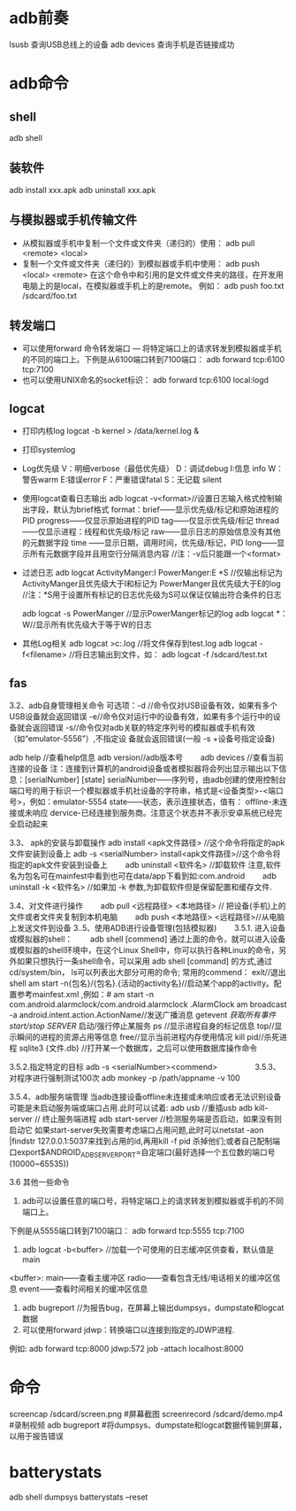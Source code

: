 * adb前奏
  lsusb          查询USB总线上的设备
  adb devices    查询手机是否链接成功
* adb命令
** shell
   adb shell
** 装软件
   adb install xxx.apk
   adb uninstall xxx.apk
**  与模拟器或手机传输文件
   + 从模拟器或手机中复制一个文件或文件夹（递归的）使用：
     adb pull <remote> <local>
   + 复制一个文件或文件夹（递归的）到模拟器或手机中使用：
     adb push <local> <remote>
     在这个命令中和引用的是文件或文件夹的路径，在开发用电脑上的是local，在模拟器或手机上的是remote。
     例如：
     adb push foo.txt /sdcard/foo.txt
** 转发端口
   + 可以使用forward 命令转发端口 — 将特定端口上的请求转发到模拟器或手机的不同的端口上。下例是从6100端口转到7100端口：
      adb forward tcp:6100 tcp:7100
   + 也可以使用UNIX命名的socket标识：
      adb forward tcp:6100 local:logd
** logcat
   + 打印内核log
     logcat -b kernel > /data/kernel.log &
   + 打印systemlog
   + Log优先级
     V：明细verbose（最低优先级） D：调试debug
     I:信息 info
     W： 警告warm
     E:错误error
     F：严重错误fatal
     S：无记载 silent
   + 使用logcat查看日志输出
     adb logcat -v<format>//设置日志输入格式控制输出字段，默认为brief格式
     format：brief——显示优先级/标记和原始进程的PID
     progress——仅显示原始进程的PID
     tag——仅显示优先级/标记
     thread——仅显示进程：线程和优先级/标记
     raw——显示日志的原始信息没有其他的元数据字段
     time ——显示日期，调用时间，优先级/标记，PID
     long——显示所有元数据字段并且用空行分隔消息内容
     //注：-v后只能跟一个<format>
   + 过滤日志
     adb logcat ActivityManger:I   PowerManger:E  *S
     //仅输出标记为 ActivityManger且优先级大于I和标记为 PowerManger且优先级大于E的log
     //注：*S用于设置所有标记的日志优先级为S可以保证仅输出符合条件的日志

     adb  logcat -s PowerManger //显示PowerManger标记的log
     adb logcat  *：W//显示所有优先级大于等于W的日志
   + 其他Log相关
     adb logcat >c:\test.log   //将文件保存到test.log
     adb  logcat  -f<filename> //将日志输出到文件，如： adb  logcat  -f  /sdcard/test.txt
** fas
 3.2、adb自身管理相关命令
 可选项：-d //命令仅对USB设备有效，如果有多个USB设备就会返回错误
 -e//命令仅对运行中的设备有效，如果有多个运行中的设备就会返回错误
 -s//命令仅对adb关联的特定序列号的模拟器或手机有效（如“emulator-5556”）,不指定设               备就会返回错误(一般  -s +设备号指定设备)

 adb help //查看help信息
 adb version//adb版本号
 　　adb devices //查看当前连接的设备
 注：连接到计算机的android设备或者模拟器将会列出显示输出以下信息：[serialNumber]  [state]
 serialNumber——序列号，由adb创建的使用控制台端口号的用于标识一个模拟器或手机社设备的字符串，格式是<设备类型>-<端口号>，例如：emulator-5554
 state——状态，表示连接状态，值有：
 offline-未连接或未响应
 dervice-已经连接到服务商。注意这个状态并不表示安卓系统已经完全启动起来

 3.3、 apk的安装与卸载操作
 adb install <apk文件路径> //这个命令将指定的apk文件安装到设备上
 adb -s <serialNumber>  install<apk文件路径>//这个命令将指定的apk文件安装到设备上
 　　adb uninstall <软件名> //卸载软件  注意,软件名为包名可在mainfest中看到也可在data/app下看到如:com.android
 　　adb uninstall -k <软件名> //如果加 -k 参数,为卸载软件但是保留配置和缓存文件.

 3.4、对文件进行操作
 　　adb pull <远程路径> <本地路径> // 把设备(手机)上的文件或者文件夹复制到本机电脑
 　　adb push <本地路径> <远程路径>//从电脑上发送文件到设备
 3..5、使用ADB进行设备管理(包括模拟器)
 　　3.5.1. 进入设备或模拟器的shell：
 　　adb shell
 [commend]
 通过上面的命令，就可以进入设备或模拟器的shell环境中，在这个Linux Shell中，你可以执行各种Linux的命令，另外如果只想执行一条shell命令，可以采用 adb  shell  [command] 的方式,通过cd/system/bin， ls可以列表出大部分可用的命令;
 常用的commend：
 exit//退出shell
 am start -n{包名}/{包名}.{活动的activity名}//启动某个app的activity。配置参考mainfest.xml ,例如：# am start -n com.android.alarmclock/com.android.alarmclock .AlarmClock
 am broadcast  -a  android.intent.action.ActionName//发送广播消息
 getevent  //获取所有事件
 start/stop SERVER//  启动/强行停止某服务
 ps  //显示进程自身的标记信息
 top//显示瞬间的进程的资源占用等信息
 free//显示当前进程内存使用情况
 kill  pid//杀死进程
 sqlite3  {文件.db} //打开某一个数据库，之后可以使用数据库操作命令

 3.5.2.指定特定的目标
 adb -s <serialNumber><commend>
 　　
 　　
 3.5.3、对程序进行强制测试100次
 adb  monkey -p   /path/appname  -v 100

 3.5.4、adb服务端管理
 当adb连接设备offline未连接或未响应或者无法识别设备可能是未启动服务端或端口占用.此时可以试着:
 adb usb //重插usb
 adb kill-server      //  终止服务端进程
 adb start-server   //检测服务端是否启动，如果没有则启动它
 如果start-server失败需要考虑端口占用问题,此时可以netstat -aon |findstr  127.0.0.1:5037来找到占用的id,再用kill  -f pid 杀掉他们;或者自己配制端口export$ANDROID_ADB_SERVER_PORT=自定端口(最好选择一个五位数的端口号(10000~65535))


 3.6  其他一些命令

 1. adb可以设置任意的端口号，将特定端口上的请求转发到模拟器或手机的不同端口上。

 下例是从5555端口转到7100端口：
 adb forward tcp:5555 tcp:7100
 2.  adb  logcat -b<buffer> //加载一个可使用的日志缓冲区供查看，默认值是main
 <buffer>:  main——查看主缓冲区
 radio——查看包含无线/电话相关的缓冲区信息
 event——查看时间相关的缓冲区信息


 3. adb bugreport  //为报告bug，在屏幕上输出dumpsys，dumpstate和logcat数据
 4. 可以使用forward jdwp：转换端口以连接到指定的JDWP进程.
 例如: adb forward tcp:8000  jdwp:572 job -attach  localhost:8000
* 命令
  screencap /sdcard/screen.png #屏幕截图
  screenrecord /sdcard/demo.mp4 #录制视频
  adb bugreport #将dumpsys、dumpstate和logcat数据传输到屏幕，以用于报告错误
* batterystats
  adb shell dumpsys batterystats  --reset
